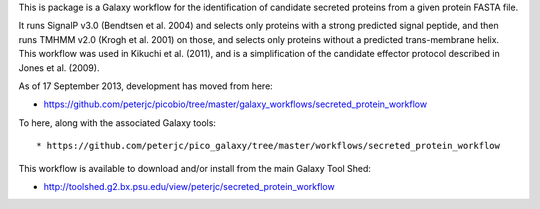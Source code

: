 This is package is a Galaxy workflow for the identification of candidate
secreted proteins from a given protein FASTA file.

It runs SignalP v3.0 (Bendtsen et al. 2004) and selects only proteins with a
strong predicted signal peptide, and then runs TMHMM v2.0 (Krogh et al. 2001)
on those, and selects only proteins without a predicted trans-membrane helix.
This workflow was used in Kikuchi et al. (2011), and is a simplification of
the candidate effector protocol described in Jones et al. (2009).

As of 17 September 2013, development has moved from here:

* https://github.com/peterjc/picobio/tree/master/galaxy_workflows/secreted_protein_workflow

To here, along with the associated Galaxy tools::

* https://github.com/peterjc/pico_galaxy/tree/master/workflows/secreted_protein_workflow

This workflow is available to download and/or install from the main
Galaxy Tool Shed:

* http://toolshed.g2.bx.psu.edu/view/peterjc/secreted_protein_workflow
